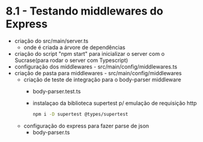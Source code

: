 * 8.1 - Testando middlewares do Express

- criação do src/main/server.ts
  + onde é criada a árvore de dependências
- criação do script "npm start" para inicializar o server com o Sucrase(para rodar o server com Typescript)
- configuração dos middlewares - src/main/config/middlewares.ts
- criação de pasta para middlewares - src/main/config/middlewares
  + criação de teste de integração para o body-parser middleware
    - body-parser.test.ts
    - instalaçao da biblioteca supertest p/ emulação de requisição http
      #+BEGIN_SRC sh
npm i -D supertest @types/supertest
      #+END_SRC
  + configuração do express para fazer parse de json
    - body-parser.ts
